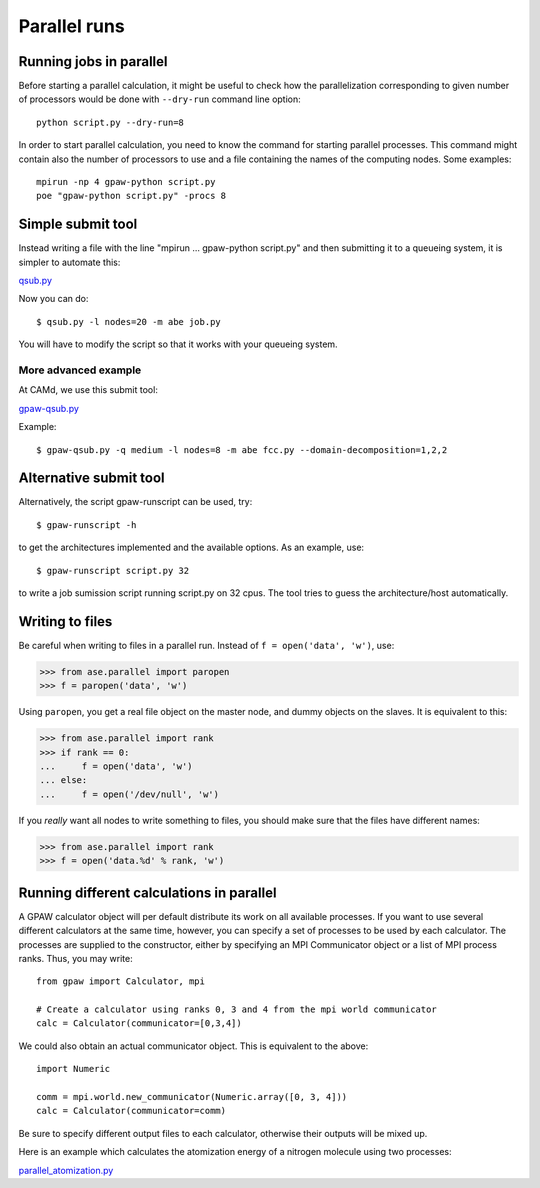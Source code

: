 .. _parallel_runs:

=============
Parallel runs
=============


Running jobs in parallel
========================

Before starting a parallel calculation, it might be useful to check how the parallelization corresponding to given number
of processors would be done with ``--dry-run`` command line option::

  python script.py --dry-run=8

In order to start parallel calculation, you need to know the
command for starting parallel processes. This command might contain
also the number of processors to use and a file containing the names
of the computing nodes.  Some
examples::

  mpirun -np 4 gpaw-python script.py
  poe "gpaw-python script.py" -procs 8


Simple submit tool
==================

Instead writing a file with the line "mpirun ... gpaw-python script.py" and then submitting it to a queueing system, it is simpler to automate this:

qsub.py_

.. _qsub.py: literalinclude:qsub.py

Now you can do::

  $ qsub.py -l nodes=20 -m abe job.py

You will have to modify the script so that it works with your queueing
system.


More advanced example
---------------------

At CAMd, we use this submit tool:

gpaw-qsub.py_

.. _gpaw-qsub.py: literalinclude:gpaw-qsub.py

Example::

  $ gpaw-qsub.py -q medium -l nodes=8 -m abe fcc.py --domain-decomposition=1,2,2


Alternative submit tool
=======================

Alternatively, the script gpaw-runscript can be used, try::

  $ gpaw-runscript -h

to get the architectures implemented and the available options. As an example, use::

  $ gpaw-runscript script.py 32

to write a job sumission script running script.py on 32 cpus. The tool tries to guess the architecture/host automatically.

Writing to files
================

Be careful when writing to files in a parallel run.  Instead of ``f = open('data', 'w')``, use:

>>> from ase.parallel import paropen
>>> f = paropen('data', 'w')

Using ``paropen``, you get a real file object on the master node, and dummy objects on the slaves.  It is equivalent to this:

>>> from ase.parallel import rank
>>> if rank == 0:
...     f = open('data', 'w')
... else:
...     f = open('/dev/null', 'w')

If you *really* want all nodes to write something to files, you should make sure that the files have different names:

>>> from ase.parallel import rank
>>> f = open('data.%d' % rank, 'w')


Running different calculations in parallel
==========================================
A GPAW calculator object will per default distribute its work on all available processes. If you want to use several different calculators at the same time, however, you can specify a set of processes to be used by each calculator. The processes are supplied to the constructor, either by specifying an MPI Communicator object or a list of MPI process ranks. Thus, you may write::

  from gpaw import Calculator, mpi

  # Create a calculator using ranks 0, 3 and 4 from the mpi world communicator
  calc = Calculator(communicator=[0,3,4])

We could also obtain an actual communicator object. This is equivalent to the above::

  import Numeric

  comm = mpi.world.new_communicator(Numeric.array([0, 3, 4]))
  calc = Calculator(communicator=comm)

Be sure to specify different output files to each calculator, otherwise their outputs will be mixed up.

Here is an example which calculates the atomization energy of a nitrogen molecule using two processes:

parallel_atomization.py_

.. _parallel_atomization.py: literalinclude:parallel_atomization.py
